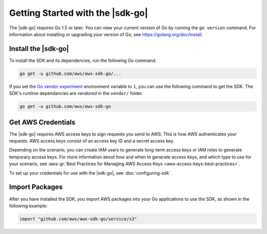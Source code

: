 .. Copyright 2010-2017 Amazon.com, Inc. or its affiliates. All Rights Reserved.

   This work is licensed under a Creative Commons Attribution-NonCommercial-ShareAlike 4.0
   International License (the "License"). You may not use this file except in compliance with the
   License. A copy of the License is located at http://creativecommons.org/licenses/by-nc-sa/4.0/.

   This file is distributed on an "AS IS" BASIS, WITHOUT WARRANTIES OR CONDITIONS OF ANY KIND,
   either express or implied. See the License for the specific language governing permissions and
   limitations under the License.


#################################
Getting Started with the |sdk-go|
#################################

.. meta::
   :description: Get the latest |sdk-go| and the credentials required to use the SDK.
   :keywords:

The |sdk-go| requires Go 1.5 or later. You can view your current
version of Go by running the ``go version`` command. For information
about installing or upgrading your version of Go, see
https://golang.org/doc/install.


.. _install_go_sdk:

Install the |sdk-go|
====================

To install the SDK and its dependencies, run the following Go command.

.. code:: sh

    go get -u github.com/aws/aws-sdk-go/...

If you set the `Go vendor experiment <https://github.com/aws/aws-sdk-go/blob/master/README.md#installing>`_
environment variable to ``1``, you can use the following command to get the SDK. The
SDK's runtime dependancies are vendored in the ``vendor/`` folder.

.. code:: sh

    go get -u github.com/aws/aws-sdk-go


.. _get-aws-credentials:

Get AWS Credentials
===================

The |sdk-go| requires AWS access keys to sign requests you send to
AWS. This is how AWS authenticates your requests. AWS access keys
consist of an access key ID and a secret access key.

Depending on the scenario, you can create IAM users to generate
long-term access keys or IAM roles to generate temporary access keys.
For more information about how and when to generate access keys, and
which type to use for your scenario, see :aws-gr:`Best Practices for Managing
AWS Access Keys <aws-access-keys-best-practices>`.

To set up your credentials for use with the |sdk-go|, see :doc:`configuring-sdk`.

.. _packages:

Import Packages
===============

After you have installed the SDK, you import AWS packages into your Go
applications to use the SDK, as shown in the following example:

.. code:: go

    import "github.com/aws/aws-sdk-go/service/s3"


